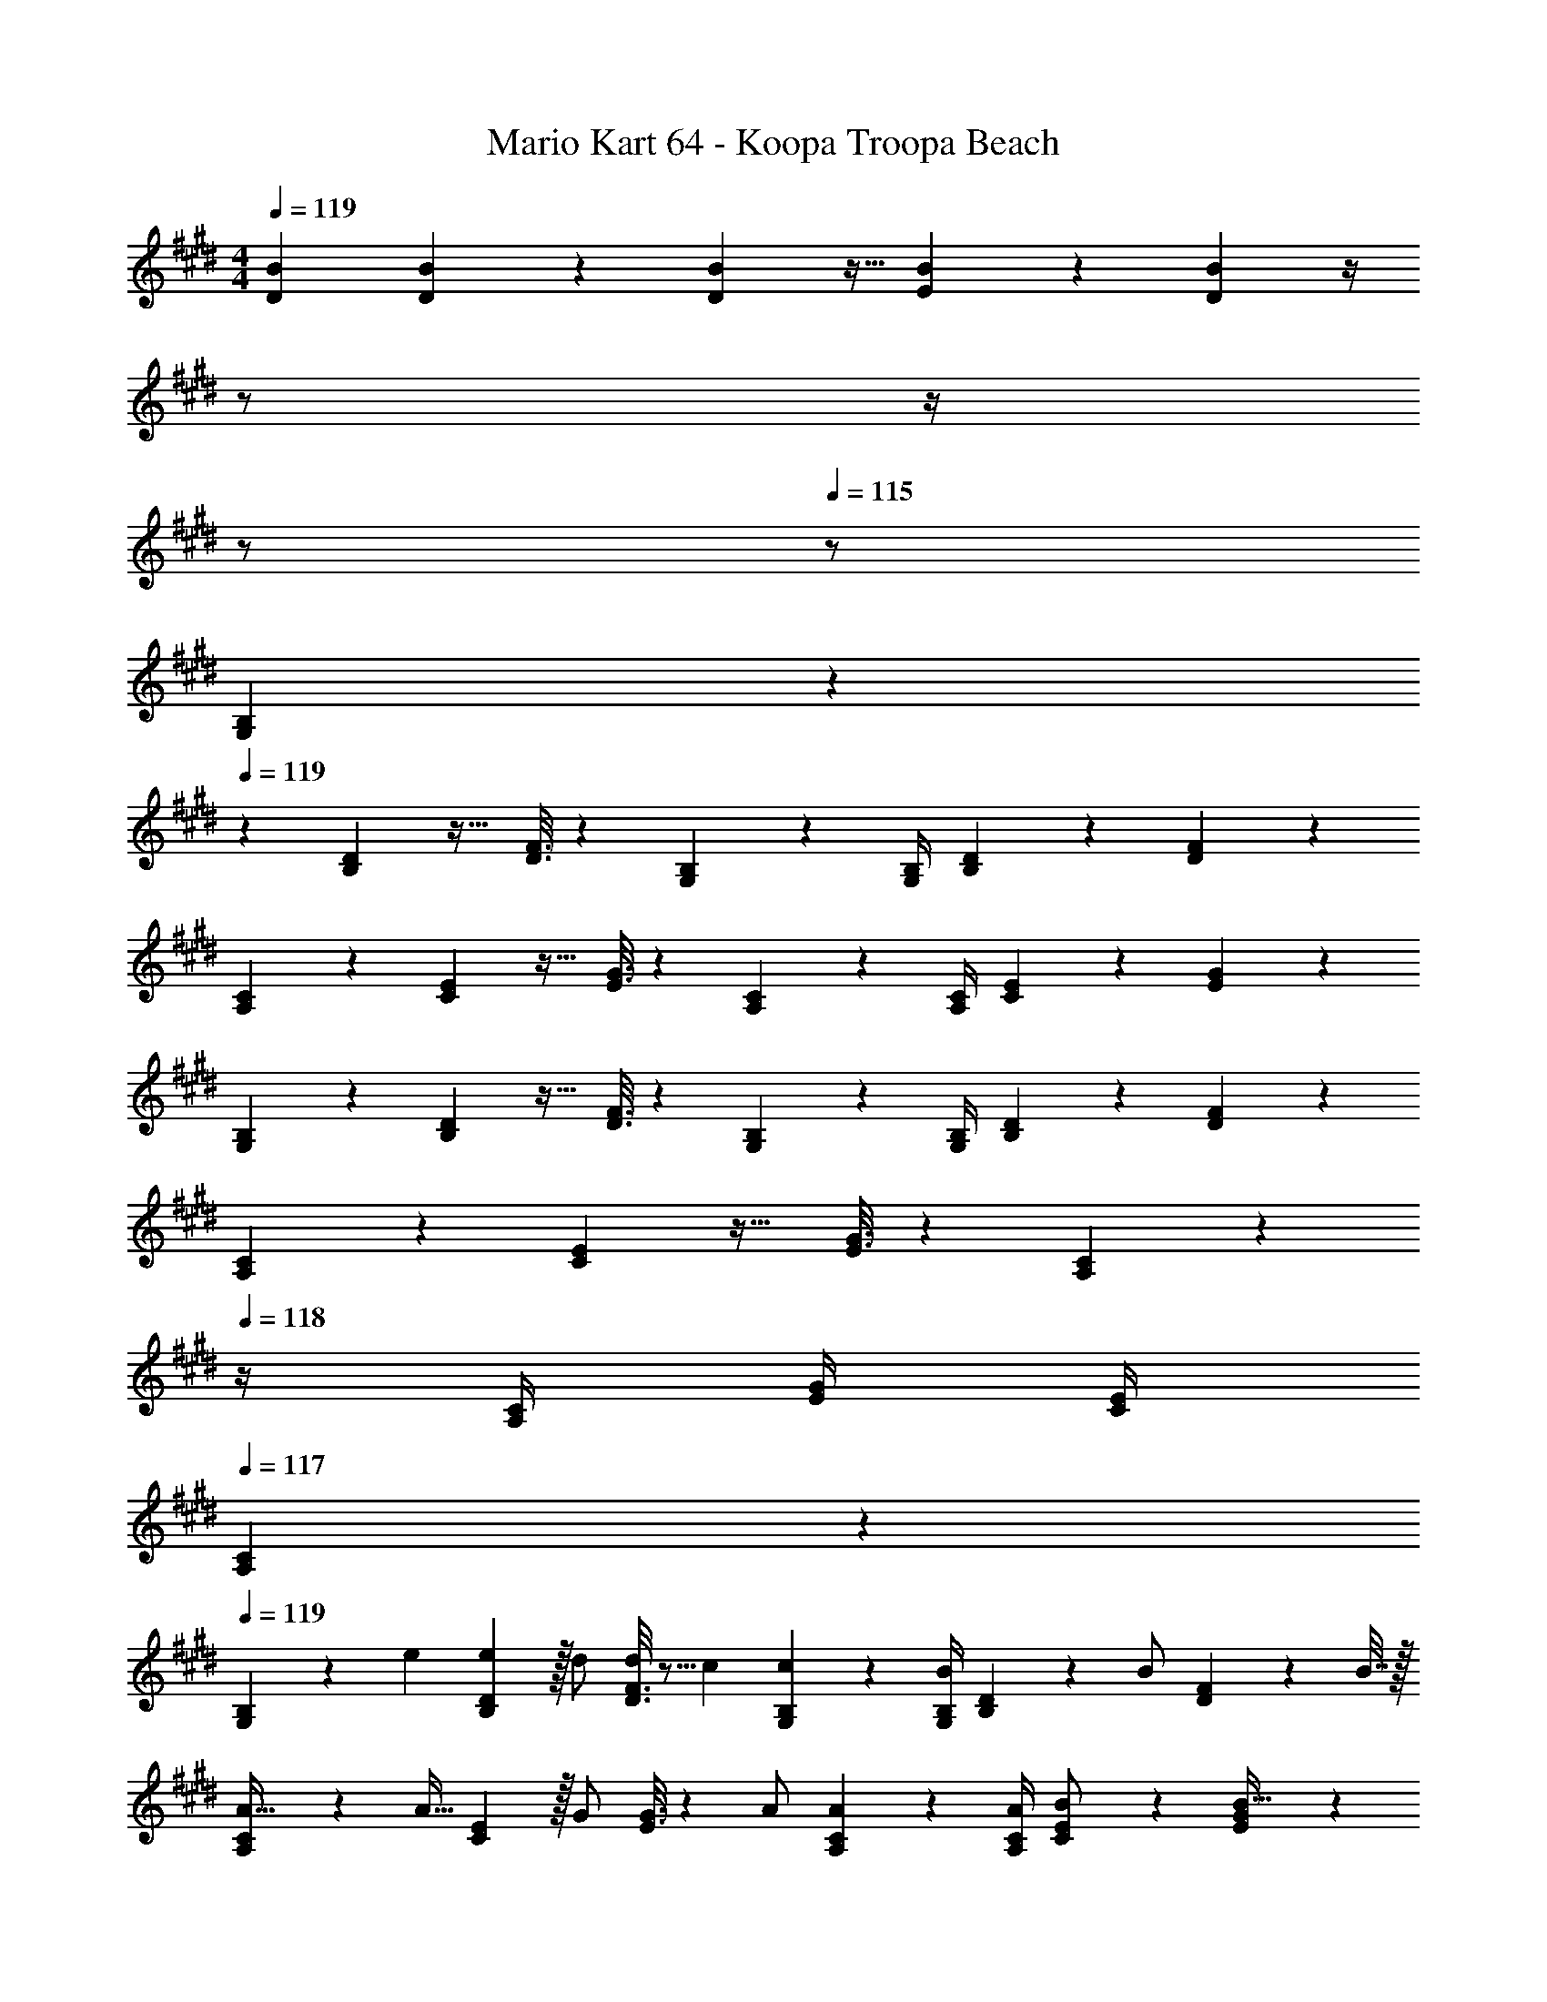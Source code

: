 X: 1
T: Mario Kart 64 - Koopa Troopa Beach
Z: ABC Generated by Starbound Composer
L: 1/4
M: 4/4
Q: 1/4=119
K: E
[B7/24D7/24] [B17/96D17/96] z89/288 [B2/9D2/9] z9/32 [B41/224E41/224] z79/252 [B2/9D2/9] z/4 
Q: 1/4=118
z/ 
Q: 1/4=117
z/4 
Q: 1/4=116
z/ 
Q: 1/4=115
z/ 
[G,2/9B,2/9] z/36 
Q: 1/4=119
z19/36 [B,2/9D73/288] z17/32 [D3/16F3/16] z161/288 [G,13/72B,13/72] z7/24 [G,/4B,/4] [B,/5D/5] z3/10 [D/5F/5] z3/10 
[A,2/9C2/9] z5/9 [C2/9E73/288] z17/32 [E3/16G3/16] z161/288 [A,13/72C13/72] z7/24 [A,/4C/4] [C/5E/5] z3/10 [E/5G/5] z3/10 
[G,2/9B,2/9] z5/9 [B,2/9D73/288] z17/32 [D3/16F3/16] z161/288 [G,13/72B,13/72] z7/24 [G,/4B,/4] [B,/5D/5] z3/10 [D/5F/5] z3/10 
[A,2/9C2/9] z5/9 [C2/9E73/288] z17/32 [E3/16G3/16] z161/288 [A,13/72C13/72] z/24 
Q: 1/4=118
z/4 [A,/4C/4] [E/4G/4] [C/4E/4] 
Q: 1/4=117
[A,/5C/5] z3/10 
Q: 1/4=119
[G,2/9B,2/9] z5/72 e35/72 [e2/9B,2/9D73/288] z/32 d/ [D3/16F3/16d83/160] z5/16 c71/288 [G,13/72B,13/72c4/9] z7/24 [G,/4B,/4B/] [B,/5D/5] z/20 [z/4B/] [D/5F/5] z/20 B7/32 z/32 
[A,2/9C2/9A17/32] z89/288 [z71/288A15/32] [C2/9E73/288] z/32 G/ [E3/16G3/16] z17/288 A/ [A,13/72C13/72A17/36] z7/24 [A/4A,/4C/4] [C/5E/5B/] z3/10 [E/5G/5B17/32] z3/10 
[G,2/9B,2/9c5/18] z5/72 B23/96 c7/32 z/36 [B,2/9D73/288B65/9] z17/32 [D3/16F3/16] z161/288 [G,13/72B,13/72] z7/24 [G,/4B,/4] [B,/5D/5] z3/10 [D/5F/5] z3/10 
[A,2/9C2/9] z5/9 [C2/9E73/288] z17/32 [E3/16G3/16] z161/288 [A,13/72C13/72] z/24 
Q: 1/4=118
z/4 [A,/4C/4] [E/4G/4] [C/4E/4] 
Q: 1/4=117
[A,/5C/5] z3/10 
Q: 1/4=119
[G,2/9B,2/9] z5/72 G35/72 [G2/9B,2/9D73/288] z/32 B/ [D3/16F3/16B15/32] z5/16 [z71/288G/] [G,13/72B,13/72] z7/96 [z7/32G7/16] [G,/4B,/4] [B,/5D/5B15/32] z3/10 [D/5F/5^A2/9] z/20 [z/4=A13/24] 
[A,2/9C2/9] z5/72 A11/24 z/36 [C2/9E73/288c145/288] z9/32 [z/4c127/288] [E3/16G3/16] z17/288 f/ [A,13/72C13/72f4/9] z7/24 [A,/4C/4e/] [C/5E/5] z/20 d/4 [E/5G/5c15/32] z3/10 
[G,2/9B,2/9B/] z89/288 d7/32 z/36 [B,2/9D73/288B65/9] z17/32 [D3/16F3/16] z161/288 [G,13/72B,13/72] z7/24 [G,/4B,/4] [B,/5D/5] z3/10 [D/5F/5] z3/10 
[A,2/9C2/9] z5/9 [C2/9E73/288] z17/32 [E3/16G3/16] z161/288 [A,13/72C13/72] z/24 
Q: 1/4=118
z/4 [A,/4C/4] [E/4G/4] [C/4E/4] 
Q: 1/4=117
[A,/5C/5] z3/10 
Q: 1/4=119
[G,2/9B,2/9] z5/72 e35/72 [e2/9B,2/9D73/288] z/32 d/ [D3/16F3/16d83/160] z5/16 c71/288 [G,13/72B,13/72c4/9] z7/24 [G,/4B,/4B/] [B,/5D/5] z/20 [z/4B/] [D/5F/5] z/20 B7/32 z/32 
[A,2/9C2/9A17/32] z89/288 [z71/288A15/32] [C2/9E73/288] z/32 G/ [E3/16G3/16] z17/288 A/ [A,13/72C13/72A17/36] z7/24 [A/4A,/4C/4] [C/5E/5B/] z3/10 [E/5G/5B17/32] z3/10 
[G,2/9B,2/9c5/18] z5/72 B23/96 c7/32 z/36 [B,2/9D73/288B65/9] z17/32 [D3/16F3/16] z161/288 [G,13/72B,13/72] z7/24 [G,/4B,/4] [B,/5D/5] z3/10 [D/5F/5] z3/10 
[A,2/9C2/9] z5/9 [C2/9E73/288] z17/32 [E3/16G3/16] z161/288 [A,13/72C13/72] z/24 
Q: 1/4=118
z/4 [A,/4C/4] [E/4G/4] [C/4E/4] 
Q: 1/4=117
[A,/5C/5] z3/10 
Q: 1/4=119
[G,2/9B,2/9] z5/72 G35/72 [G2/9B,2/9D73/288] z/32 A/ [D3/16F3/16A83/160] z5/16 B71/288 [G,13/72B,13/72B4/9] z7/24 [G,/4B,/4G/] [B,/5D/5] z/20 G/4 [D/5F/5G15/32] z3/10 
[A,2/9C2/9] z5/72 A35/72 [A2/9C2/9E73/288] z/32 c/ [E3/16G3/16c15/32] z5/16 [z71/288f/] [A,13/72C13/72] z7/96 f7/32 [A,/4C/4e/] [C/5E/5] z/20 d/4 [E/5G/5c15/32] z3/10 
[G,2/9B,2/9e/] z89/288 f7/32 z/36 [B,2/9D73/288e65/9] z17/32 [D3/16F3/16] z161/288 [G,13/72B,13/72] z7/24 [G,/4B,/4] [B,/5D/5] z3/10 [D/5F/5] z3/10 
[A,2/9C2/9] z5/9 [C2/9E73/288] z17/32 [E3/16G3/16] z17/32 
Q: 1/4=118
z/36 [A,13/72C13/72] z7/24 
Q: 1/4=117
[A,/4C/4] 
Q: 1/4=116
[E/4G/4] [C/4E/4] 
Q: 1/4=115
[A,/5C/5] z3/10 
K: D
[F,2/9A,2/9] z/36 
Q: 1/4=119
z19/36 [A,2/9C73/288] z/32 [z/d23/32] [C3/16E3/16] z17/288 [z/d13/18] [F,13/72A,13/72] z7/24 [F,/4A,/4] [A,/5C/5] z3/10 [C/5E/5] z3/10 
[G,2/9B,2/9] z5/9 [B,2/9D73/288] z/32 [z/g23/32] [D3/16F3/16] z17/288 [z/f13/18] [G,13/72B,13/72] z7/24 [G,/4B,/4] [B,/5D/5] z3/10 [D/5F/5] z3/10 
[F,2/9A,2/9] z5/9 [A,2/9C73/288] z/32 [z/g23/32] [C3/16E3/16] z17/288 [z/f13/18] [F,13/72A,13/72] z7/24 [F,/4A,/4] [A,/5C/5] z3/10 [C/5E/5] z3/10 
[G,2/9B,2/9] z5/9 [B,2/9D73/288] z/32 [z/g23/32] [D3/16F3/16] z17/288 [z/a13/18] [G,13/72B,13/72] z/24 
Q: 1/4=118
z/4 [G,/4B,/4] [D/4F/4] [B,/4D/4] 
Q: 1/4=117
[G,/5B,/5] z3/10 
Q: 1/4=119
[F,2/9A,2/9] z5/9 [A,2/9C73/288] z/32 f/4 [z/4f15/32] [C3/16E3/16] z17/288 [z/f13/18] [F,13/72A,13/72] z7/24 [F,/4A,/4] [A,/5C/5] z3/10 [C/5E/5] z3/10 
[G,2/9B,2/9] z5/9 [B,2/9D73/288] z/32 [z/g23/32] [D3/16F3/16] z17/288 [z/g13/18] [G,13/72B,13/72] z7/24 [G,/4B,/4] [B,/5D/5] z3/10 [D/5F/5] z3/10 
[F,2/9A,2/9] z5/9 [A,2/9C73/288] z/32 g/4 [z/4g15/32] [C3/16E3/16] z17/288 [z/g13/18] [F,13/72A,13/72] z7/24 [F,/4A,/4] [A,/5C/5] z3/10 [C/5E/5] z3/10 
[G,2/9B,2/9] z5/9 [B,2/9D73/288] z/32 [z/g23/32] [D3/16F3/16] z17/288 [z/a13/18] [G,13/72B,13/72] z7/24 [G,/4B,/4] [D/4F/4] [B,/4D/4] [B,/6G,/5] z/3 
K: E
[B7/24D7/24] [B17/96D17/96] z89/288 [B2/9D2/9] z9/32 [B41/224E41/224] z79/252 [B2/9D2/9] z/4 
Q: 1/4=118
z/ 
Q: 1/4=117
z/4 
Q: 1/4=116
z/ 
Q: 1/4=115
z/ 
[G,2/9B,2/9] z/36 
Q: 1/4=119
z19/36 [B,2/9D73/288] z17/32 [D3/16F3/16] z161/288 [G,13/72B,13/72] z7/24 [G,/4B,/4] [B,/5D/5] z3/10 [D/5F/5] z3/10 
[A,2/9C2/9] z5/9 [C2/9E73/288] z17/32 [E3/16G3/16] z161/288 [A,13/72C13/72] z7/24 [A,/4C/4] [C/5E/5] z3/10 [E/5G/5] z3/10 
[G,2/9B,2/9] z5/9 [B,2/9D73/288] z17/32 [D3/16F3/16] z161/288 [G,13/72B,13/72] z7/24 [G,/4B,/4] [B,/5D/5] z3/10 [D/5F/5] z3/10 
[A,2/9C2/9] z5/9 [C2/9E73/288] z17/32 [E3/16G3/16] z161/288 [A,13/72C13/72] z/24 
Q: 1/4=118
z/4 [A,/4C/4] [E/4G/4] [C/4E/4] 
Q: 1/4=117
[A,/5C/5] z3/10 
Q: 1/4=119
[G,2/9B,2/9] z5/72 e35/72 [e2/9B,2/9D73/288] z/32 d/ [D3/16F3/16d83/160] z5/16 c71/288 [G,13/72B,13/72c4/9] z7/24 [G,/4B,/4B/] [B,/5D/5] z/20 [z/4B/] [D/5F/5] z/20 B7/32 z/32 
[A,2/9C2/9A17/32] z89/288 [z71/288A15/32] [C2/9E73/288] z/32 G/ [E3/16G3/16] z17/288 A/ [A,13/72C13/72A17/36] z7/24 [A/4A,/4C/4] [C/5E/5B/] z3/10 [E/5G/5B17/32] z3/10 
[G,2/9B,2/9c5/18] z5/72 B23/96 c7/32 z/36 [B,2/9D73/288B65/9] z17/32 [D3/16F3/16] z161/288 [G,13/72B,13/72] z7/24 [G,/4B,/4] [B,/5D/5] z3/10 [D/5F/5] z3/10 
[A,2/9C2/9] z5/9 [C2/9E73/288] z17/32 [E3/16G3/16] z161/288 [A,13/72C13/72] z/24 
Q: 1/4=118
z/4 [A,/4C/4] [E/4G/4] [C/4E/4] 
Q: 1/4=117
[A,/5C/5] z3/10 
Q: 1/4=119
[G,2/9B,2/9] z5/72 G35/72 [G2/9B,2/9D73/288] z/32 B/ [D3/16F3/16B15/32] z5/16 [z71/288G/] [G,13/72B,13/72] z7/96 [z7/32G7/16] [G,/4B,/4] [B,/5D/5B15/32] z3/10 [D/5F/5^A2/9] z/20 [z/4=A13/24] 
[A,2/9C2/9] z5/72 A11/24 z/36 [C2/9E73/288c145/288] z9/32 [z/4c127/288] [E3/16G3/16] z17/288 f/ [A,13/72C13/72f4/9] z7/24 [A,/4C/4e/] [C/5E/5] z/20 d/4 [E/5G/5c15/32] z3/10 
[G,2/9B,2/9B/] z89/288 d7/32 z/36 [B,2/9D73/288B65/9] z17/32 [D3/16F3/16] z161/288 [G,13/72B,13/72] z7/24 [G,/4B,/4] [B,/5D/5] z3/10 [D/5F/5] z3/10 
[A,2/9C2/9] z5/9 [C2/9E73/288] z17/32 [E3/16G3/16] z161/288 [A,13/72C13/72] z/24 
Q: 1/4=118
z/4 [A,/4C/4] [E/4G/4] [C/4E/4] 
Q: 1/4=117
[A,/5C/5] z3/10 
Q: 1/4=119
[G,2/9B,2/9] z5/72 e35/72 [e2/9B,2/9D73/288] z/32 d/ [D3/16F3/16d83/160] z5/16 c71/288 [G,13/72B,13/72c4/9] z7/24 [G,/4B,/4B/] [B,/5D/5] z/20 [z/4B/] [D/5F/5] z/20 B7/32 z/32 
[A,2/9C2/9A17/32] z89/288 [z71/288A15/32] [C2/9E73/288] z/32 G/ [E3/16G3/16] z17/288 A/ [A,13/72C13/72A17/36] z7/24 [A/4A,/4C/4] [C/5E/5B/] z3/10 [E/5G/5B17/32] z3/10 
[G,2/9B,2/9c5/18] z5/72 B23/96 c7/32 z/36 [B,2/9D73/288B65/9] z17/32 [D3/16F3/16] z161/288 [G,13/72B,13/72] z7/24 [G,/4B,/4] [B,/5D/5] z3/10 [D/5F/5] z3/10 
[A,2/9C2/9] z5/9 [C2/9E73/288] z17/32 [E3/16G3/16] z161/288 [A,13/72C13/72] z/24 
Q: 1/4=118
z/4 [A,/4C/4] [E/4G/4] [C/4E/4] 
Q: 1/4=117
[A,/5C/5] z3/10 
Q: 1/4=119
[G,2/9B,2/9] z5/72 G35/72 [G2/9B,2/9D73/288] z/32 A/ [D3/16F3/16A83/160] z5/16 B71/288 [G,13/72B,13/72B4/9] z7/24 [G,/4B,/4G/] [B,/5D/5] z/20 G/4 [D/5F/5G15/32] z3/10 
[A,2/9C2/9] z5/72 A35/72 [A2/9C2/9E73/288] z/32 c/ [E3/16G3/16c15/32] z5/16 [z71/288f/] [A,13/72C13/72] z7/96 f7/32 [A,/4C/4e/] [C/5E/5] z/20 d/4 [E/5G/5c15/32] z3/10 
[G,2/9B,2/9e/] z89/288 f7/32 z/36 [B,2/9D73/288e65/9] z17/32 [D3/16F3/16] z161/288 [G,13/72B,13/72] z7/24 [G,/4B,/4] [B,/5D/5] z3/10 [D/5F/5] z3/10 
[A,2/9C2/9] z5/9 [C2/9E73/288] z17/32 [E3/16G3/16] z17/32 
Q: 1/4=118
z/36 [A,13/72C13/72] z7/24 
Q: 1/4=117
[A,/4C/4] 
Q: 1/4=116
[E/4G/4] [C/4E/4] 
Q: 1/4=115
[A,/5C/5] z3/10 
K: D
[F,2/9A,2/9] z/36 
Q: 1/4=119
z19/36 [A,2/9C73/288] z/32 [z/d23/32] [C3/16E3/16] z17/288 [z/d13/18] [F,13/72A,13/72] z7/24 [F,/4A,/4] [A,/5C/5] z3/10 [C/5E/5] z3/10 
[G,2/9B,2/9] z5/9 [B,2/9D73/288] z/32 [z/g23/32] [D3/16F3/16] z17/288 [z/f13/18] [G,13/72B,13/72] z7/24 [G,/4B,/4] [B,/5D/5] z3/10 [D/5F/5] z3/10 
[F,2/9A,2/9] z5/9 [A,2/9C73/288] z/32 [z/g23/32] [C3/16E3/16] z17/288 [z/f13/18] [F,13/72A,13/72] z7/24 [F,/4A,/4] [A,/5C/5] z3/10 [C/5E/5] z3/10 
[G,2/9B,2/9] z5/9 [B,2/9D73/288] z/32 [z/g23/32] [D3/16F3/16] z17/288 [z/a13/18] [G,13/72B,13/72] z/24 
Q: 1/4=118
z/4 [G,/4B,/4] [D/4F/4] [B,/4D/4] 
Q: 1/4=117
[G,/5B,/5] z3/10 
Q: 1/4=119
[F,2/9A,2/9] z5/9 [A,2/9C73/288] z/32 f/4 [z/4f15/32] [C3/16E3/16] z17/288 [z/f13/18] [F,13/72A,13/72] z7/24 [F,/4A,/4] [A,/5C/5] z3/10 [C/5E/5] z3/10 
[G,2/9B,2/9] z5/9 [B,2/9D73/288] z/32 [z/g23/32] [D3/16F3/16] z17/288 [z/g13/18] [G,13/72B,13/72] z7/24 [G,/4B,/4] [B,/5D/5] z3/10 [D/5F/5] z3/10 
[F,2/9A,2/9] z5/9 [A,2/9C73/288] z/32 g/4 [z/4g15/32] [C3/16E3/16] z17/288 [z/g13/18] [F,13/72A,13/72] z7/24 [F,/4A,/4] [A,/5C/5] z3/10 [C/5E/5] z3/10 
[G,2/9B,2/9] z5/9 [B,2/9D73/288] z/32 [z/g23/32] [D3/16F3/16] z17/288 [z/a13/18] [G,13/72B,13/72] z7/24 [G,/4B,/4] [D/4F/4] [B,/4D/4] [B,/6G,/5] 

